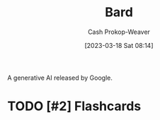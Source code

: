 :PROPERTIES:
:ID:       a45ed3de-c710-40c8-86c4-3beab753cf41
:ROAM_ALIASES: "Google Bard"
:LAST_MODIFIED: [2023-09-05 Tue 20:21]
:END:
#+title: Bard
#+hugo_custom_front_matter: :slug "a45ed3de-c710-40c8-86c4-3beab753cf41"
#+author: Cash Prokop-Weaver
#+date: [2023-03-18 Sat 08:14]
#+filetags: :hastodo:concept:

A generative AI released by Google.
* TODO [#2] Flashcards
